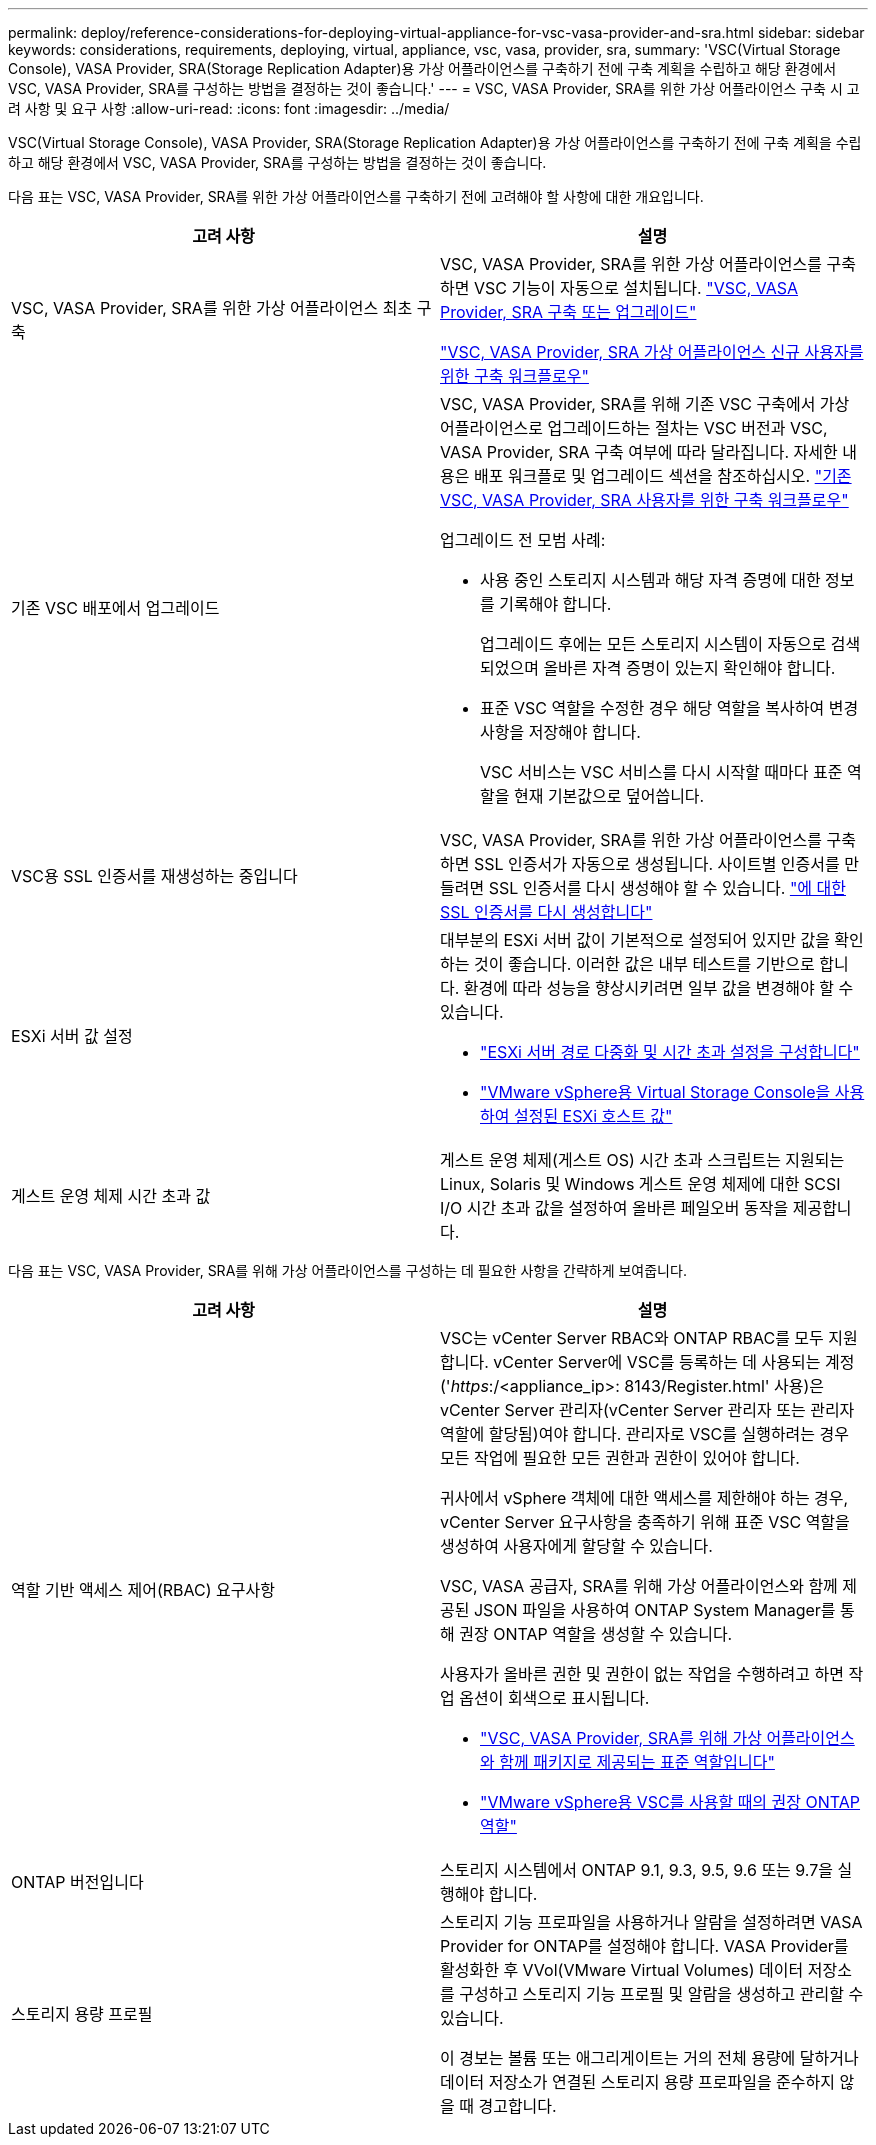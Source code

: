 ---
permalink: deploy/reference-considerations-for-deploying-virtual-appliance-for-vsc-vasa-provider-and-sra.html 
sidebar: sidebar 
keywords: considerations, requirements, deploying, virtual, appliance, vsc, vasa, provider, sra, 
summary: 'VSC(Virtual Storage Console), VASA Provider, SRA(Storage Replication Adapter)용 가상 어플라이언스를 구축하기 전에 구축 계획을 수립하고 해당 환경에서 VSC, VASA Provider, SRA를 구성하는 방법을 결정하는 것이 좋습니다.' 
---
= VSC, VASA Provider, SRA를 위한 가상 어플라이언스 구축 시 고려 사항 및 요구 사항
:allow-uri-read: 
:icons: font
:imagesdir: ../media/


[role="lead"]
VSC(Virtual Storage Console), VASA Provider, SRA(Storage Replication Adapter)용 가상 어플라이언스를 구축하기 전에 구축 계획을 수립하고 해당 환경에서 VSC, VASA Provider, SRA를 구성하는 방법을 결정하는 것이 좋습니다.

다음 표는 VSC, VASA Provider, SRA를 위한 가상 어플라이언스를 구축하기 전에 고려해야 할 사항에 대한 개요입니다.

[cols="1a,1a"]
|===
| 고려 사항 | 설명 


 a| 
VSC, VASA Provider, SRA를 위한 가상 어플라이언스 최초 구축
 a| 
VSC, VASA Provider, SRA를 위한 가상 어플라이언스를 구축하면 VSC 기능이 자동으로 설치됩니다. link:concept-deploy-or-upgrade-ontap-tools.html["VSC, VASA Provider, SRA 구축 또는 업그레이드"^]

link:concept-installation-workflow-for-new-users.html["VSC, VASA Provider, SRA 가상 어플라이언스 신규 사용자를 위한 구축 워크플로우"^]



 a| 
기존 VSC 배포에서 업그레이드
 a| 
VSC, VASA Provider, SRA를 위해 기존 VSC 구축에서 가상 어플라이언스로 업그레이드하는 절차는 VSC 버전과 VSC, VASA Provider, SRA 구축 여부에 따라 달라집니다. 자세한 내용은 배포 워크플로 및 업그레이드 섹션을 참조하십시오. link:concept-installation-workflow-for-existing-users-of-vsc.html["기존 VSC, VASA Provider, SRA 사용자를 위한 구축 워크플로우"^]

업그레이드 전 모범 사례:

* 사용 중인 스토리지 시스템과 해당 자격 증명에 대한 정보를 기록해야 합니다.
+
업그레이드 후에는 모든 스토리지 시스템이 자동으로 검색되었으며 올바른 자격 증명이 있는지 확인해야 합니다.

* 표준 VSC 역할을 수정한 경우 해당 역할을 복사하여 변경 사항을 저장해야 합니다.
+
VSC 서비스는 VSC 서비스를 다시 시작할 때마다 표준 역할을 현재 기본값으로 덮어씁니다.





 a| 
VSC용 SSL 인증서를 재생성하는 중입니다
 a| 
VSC, VASA Provider, SRA를 위한 가상 어플라이언스를 구축하면 SSL 인증서가 자동으로 생성됩니다. 사이트별 인증서를 만들려면 SSL 인증서를 다시 생성해야 할 수 있습니다. link:task-regenerate-an-ssl-certificate-for-vsc.html["에 대한 SSL 인증서를 다시 생성합니다"^]



 a| 
ESXi 서버 값 설정
 a| 
대부분의 ESXi 서버 값이 기본적으로 설정되어 있지만 값을 확인하는 것이 좋습니다. 이러한 값은 내부 테스트를 기반으로 합니다. 환경에 따라 성능을 향상시키려면 일부 값을 변경해야 할 수 있습니다.

* link:task-configure-esx-server-multipathing-and-timeout-settings.html["ESXi 서버 경로 다중화 및 시간 초과 설정을 구성합니다"^]
* link:reference-esx-host-values-set-by-vsc-for-vmware-vsphere.html["VMware vSphere용 Virtual Storage Console을 사용하여 설정된 ESXi 호스트 값"^]




 a| 
게스트 운영 체제 시간 초과 값
 a| 
게스트 운영 체제(게스트 OS) 시간 초과 스크립트는 지원되는 Linux, Solaris 및 Windows 게스트 운영 체제에 대한 SCSI I/O 시간 초과 값을 설정하여 올바른 페일오버 동작을 제공합니다.

|===
다음 표는 VSC, VASA Provider, SRA를 위해 가상 어플라이언스를 구성하는 데 필요한 사항을 간략하게 보여줍니다.

[cols="1a,1a"]
|===
| 고려 사항 | 설명 


 a| 
역할 기반 액세스 제어(RBAC) 요구사항
 a| 
VSC는 vCenter Server RBAC와 ONTAP RBAC를 모두 지원합니다. vCenter Server에 VSC를 등록하는 데 사용되는 계정('_https_:/<appliance_ip>: 8143/Register.html' 사용)은 vCenter Server 관리자(vCenter Server 관리자 또는 관리자 역할에 할당됨)여야 합니다. 관리자로 VSC를 실행하려는 경우 모든 작업에 필요한 모든 권한과 권한이 있어야 합니다.

귀사에서 vSphere 객체에 대한 액세스를 제한해야 하는 경우, vCenter Server 요구사항을 충족하기 위해 표준 VSC 역할을 생성하여 사용자에게 할당할 수 있습니다.

VSC, VASA 공급자, SRA를 위해 가상 어플라이언스와 함께 제공된 JSON 파일을 사용하여 ONTAP System Manager를 통해 권장 ONTAP 역할을 생성할 수 있습니다.

사용자가 올바른 권한 및 권한이 없는 작업을 수행하려고 하면 작업 옵션이 회색으로 표시됩니다.

* link:concept-standard-roles-packaged-with-virtual-appliance-for-vsc-vp-and-sra.html["VSC, VASA Provider, SRA를 위해 가상 어플라이언스와 함께 패키지로 제공되는 표준 역할입니다"^]
* link:concept-recommended-ontap-roles-when-using-vsc-for-vmware-vsphere.html["VMware vSphere용 VSC를 사용할 때의 권장 ONTAP 역할"^]




 a| 
ONTAP 버전입니다
 a| 
스토리지 시스템에서 ONTAP 9.1, 9.3, 9.5, 9.6 또는 9.7을 실행해야 합니다.



 a| 
스토리지 용량 프로필
 a| 
스토리지 기능 프로파일을 사용하거나 알람을 설정하려면 VASA Provider for ONTAP를 설정해야 합니다. VASA Provider를 활성화한 후 VVol(VMware Virtual Volumes) 데이터 저장소를 구성하고 스토리지 기능 프로필 및 알람을 생성하고 관리할 수 있습니다.

이 경보는 볼륨 또는 애그리게이트는 거의 전체 용량에 달하거나 데이터 저장소가 연결된 스토리지 용량 프로파일을 준수하지 않을 때 경고합니다.

|===